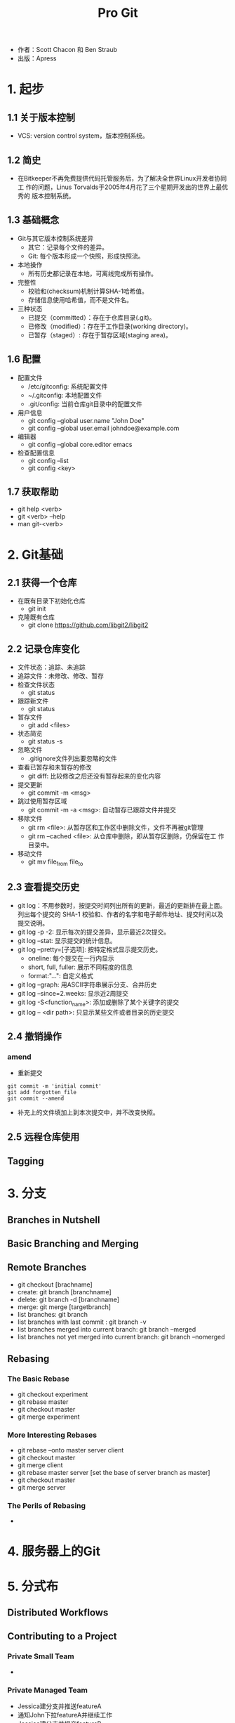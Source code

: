 #+TITLE: Pro Git

- 作者：Scott Chacon 和 Ben Straub
- 出版：Apress
  
* 1. 起步
** 1.1 关于版本控制
- VCS: version control system，版本控制系统。

** 1.2 简史
- 在Bitkeeper不再免费提供代码托管服务后，为了解决全世界Linux开发者协同工
  作的问题，Linus Torvalds于2005年4月花了三个星期开发出的世界上最优秀的
  版本控制系统。

** 1.3 基础概念
- Git与其它版本控制系统差异
  + 其它：记录每个文件的差异。
  + Git: 每个版本形成一个快照，形成快照流。
- 本地操作
  + 所有历史都记录在本地，可离线完成所有操作。
- 完整性
  + 校验和(checksum)机制计算SHA-1哈希值。
  + 存储信息使用哈希值，而不是文件名。 
- 三种状态
  + 已提交（committed）：存在于仓库目录(.git)。
  + 已修改（modified）：存在于工作目录(working directory)。
  + 已暂存（staged）: 存在于暂存区域(staging area)。

** 1.6 配置
- 配置文件
  + /etc/gitconfig: 系统配置文件
  + ~/.gitconfig: 本地配置文件
  + .git/config: 当前仓库git目录中的配置文件
- 用户信息
  + git config --global user.name "John Doe"
  + git config --global user.email johndoe@example.com
- 编辑器
  + git config --global core.editor emacs
- 检查配置信息
  + git config --list
  + git config <key>

** 1.7 获取帮助
- git help <verb>
- git <verb> --help
- man git-<verb>

* 2. Git基础
** 2.1 获得一个仓库
   - 在既有目录下初始化仓库
     + git init
   - 克隆既有仓库
     + git clone https://github.com/libgit2/libgit2

** 2.2 记录仓库变化
   - 文件状态：追踪、未追踪
   - 追踪文件：未修改、修改、暂存
   - 检查文件状态
     + git status
   - 跟踪新文件
     - git status
   - 暂存文件
     - git add <files>
   - 状态简览
     - git status -s
   - 忽略文件
     - .gitignore文件列出要忽略的文件
   - 查看已暂存和未暂存的修改
     - git diff: 比较修改之后还没有暂存起来的变化内容
   - 提交更新
     - git commit -m <msg>
   - 跳过使用暂存区域
     - git commit -m -a <msg>: 自动暂存已跟踪文件并提交
   - 移除文件
     + git rm <file>: 从暂存区和工作区中删除文件，文件不再被git管理
     + git rm --cached <file>: 从仓库中删除，即从暂存区删除，仍保留在工
       作目录中。 
   - 移动文件
     + git mv file_from file_to

** 2.3 查看提交历史
   - git log：不用参数时，按提交时间列出所有的更新，最近的更新排在最上面。
     列出每个提交的 SHA-1 校验和、作者的名字和电子邮件地址、提交时间以及
     提交说明。
   - git log -p -2: 显示每次的提交差异，显示最近2次提交。
   - git log --stat: 显示提交的统计信息。
   - git log --pretty=[子选项]: 按特定格式显示提交历史。
     + oneline: 每个提交在一行内显示
     + short, full, fuller: 展示不同程度的信息
     + format:"...": 自定义格式
   - git log --graph: 用ASCII字符串展示分支、合并历史
   - git log --since=2.weeks: 显示近2周提交
   - git log -S<function_name>: 添加或删除了某个关键字的提交
   - git log -- <dir path>: 只显示某些文件或者目录的历史提交

** 2.4 撤销操作
*** amend
    - 重新提交
#+BEGIN_SRC 
git commit -m 'initial commit'
git add forgotten_file
git commit --amend
#+END_SRC
    - 补充上的文件填加上到本次提交中，并不改变快照。

** 2.5 远程仓库使用

** Tagging

* 3. 分支
** Branches in Nutshell
** Basic Branching and Merging
** Remote Branches
   - git checkout [brachname]
   - create: git branch [branchname]
   - delete: git branch -d [branchname]
   - merge: git merge [targetbranch]
   - list branches: git branch
   - list branches with last commit : git branch -v
   - list branches merged into current branch: git branch --merged 
   - list branches not yet merged into current branch: git branch --nomerged 
** Rebasing
*** The Basic Rebase
    - git checkout experiment
    - git rebase master
    - git checkout master
    - git merge experiment
*** More Interesting Rebases
    - git rebase --onto master server client
    - git checkout master
    - git merge client
    - git rebase master server [set the base of server branch as master]
    - git checkout master
    - git merge server
*** The Perils of Rebasing
    - 


* 4. 服务器上的Git

* 5. 分式布

** Distributed Workflows

** Contributing to a Project

*** Private Small Team
    - 

*** Private Managed Team

    - Jessica建分支并推送featureA
    - 通知John下拉featureA并继续工作
    - Jessica建分支并提交featureB
    - Jessica收到Josie邮件已推送分支featureBee
    - Jessica下拉并合并featureBee到featureB
    - Jessica将featureB推送到远程featureBee上
    - 管理者合并featureA和featureBee

*** Forked Public Project

*** Public Project over Email

** Maintaining a Project


* 6. GitHub
* 7. Git工具

** 7.14 凭证存储

- Credential，即凭证。用来在本地存储用户名和密码，使得用户使用HTTP协义
  时免于输入用户名和密码。
- Git有一个所谓凭证系统的工具：
  + 默认情况下，需要用户输入用户名和系统，即无缓存模式。
  + “cache” 模式会将凭证存放在内存中一段时间。 密码永远不会被存储在磁
    盘中，并且在15分钟后从内存中清除。缓冲时间还可以人为修改。
#+BEGIN_SRC 
git config --global credential.helper cache
#+END_SRC
  + “store” 模式会将凭证用明文的形式存放在磁盘中，并且永不过期。 这意
    味着除非你修改了你在 Git 服务器上的密码，否则你永远不需要再次输入你
    的凭证信息。 这种方式的缺点是你的密码是用明文的方式存放在你的 home
    目录下。
#+BEGIN_SRC 
git config --global credential.helper store
#+END_SRC

- "cache"模式
  + --timeout <seconds>
    设置后台进程的存活时间。
  + 实际操作
    1. 设置缓冲模式: git config --global credential.helper cache
    2. 正常执行下拉或推送，输入用户名和密码。Git系统将在存活时间内记住该
       凭证信息。
  
- "store"模式

  + --file <path>
    明文文件默认为~/.git-credentials，也可以定义为其它文件。

  + 凭证信息格式
    * 用户名：密码@宿主位置
    * https://bob:s3cre7@mygithost
    * 一般宿主位置为：github.com

  + 实际操作
    1. 建立一个凭证明文文件，如.git-credentials。输入凭证信息：如https://bob.s4cre7@mygithost
    2. 设置凭证模式：git config --global credential.helper store 

